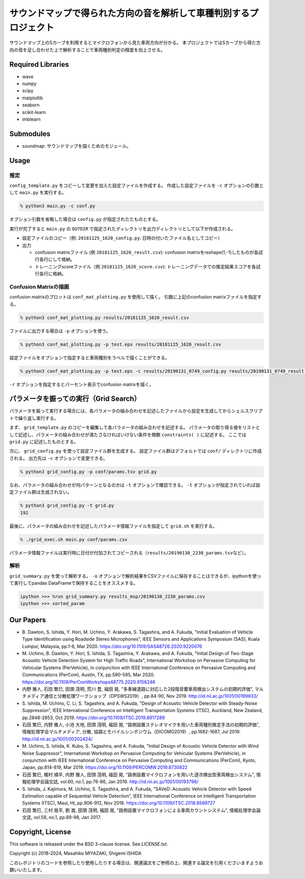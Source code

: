 .. -*- coding: utf-8; -*-

====================================================================
 サウンドマップで得られた方向の音を解析して車種判別するプロジェクト
====================================================================

サウンドマップ上のSカーブを利用するとマイクロフォンから見た車両方向が分かる。
本プロジェクトではSカーブから得た方向の音を足し合わせた上で解析することで車両種別判定の精度を向上させる。

Required Libraries
==================

* wave
* numpy
* scipy
* matplotlib
* seaborn
* scikit-learn
* imblearn

Submodules
==========

* soundmap: サウンドマップを描くためのモジュール。

Usage
=====

推定
----

``config_template.py`` をコピーして変更を加えた設定ファイルを作成する。
作成した設定ファイルを ``-c`` オプションの引数として ``main.py`` を実行する。

.. code-block:: bash

   % python3 main.py -c conf.py

オプション引数を省略した場合は ``config.py`` が指定されたたものとする。

実行が完了すると ``main.py`` の ``OUTDIR`` で指定されたディレクトリを出力ディレクトリとして以下が作成される。

* 設定ファイルのコピー（例: ``20181125_1620_config.py``: 日時の付いたファイル名としてコピー）
* 出力

  * confusion matrixファイル (例 ``20181125_1620_result.csv``): confusion matrixをreshape(1,-1)したものが各試行各行にして格納。
  * トレーニングscoreファイル（例 ``20181125_1620_score.csv``): トレーニングデータでの推定結果スコアを各試行各行に格納。

Confusion Matrixの描画
----------------------

confusion matrixのプロットは ``conf_mat_plotting.py`` を使用して描く。
引数に上記のconfusion matrixファイルを指定する。

.. code-block:: bash

   % python3 conf_mat_plotting.py results/20181125_1620_result.csv

ファイルに出力する場合は ``-p`` オプションを使う。

.. code-block:: bash

   % python3 conf_mat_plotting.py -p test.eps results/20181125_1620_result.csv

設定ファイルをオプションで指定すると車両種別をラベルで描くことができる。

.. code-block:: bash

   % python3 conf_mat_plotting.py -p test.eps -c results/20190131_0749_config.py results/20190131_0749_result.csv

``-r`` オプションを指定するとパーセント表示でconfusion matrixを描く。

パラメータを振っての実行（Grid Search）
=======================================

パラメータを振って実行する場合には、各パラメータの組み合わせを記述したファイルから設定を生成してからシェルスクリプトで繰り返し実行する。

まず、 ``grid_template.py`` のコピーを編集して各パラメータの組み合わせを記述する。
パラメータの取り得る値をリストとして記述し、パラメータの組み合わせが満たさなければいけない条件を関数 ``constraints( )`` に記述する。
ここでは ``grid.py`` に記述したものとする。

次に、 ``grid_config.py`` を使って設定ファイル群を生成する。
設定ファイル群はデフォルトでは ``conf/`` ディレクトリに作成される。
出力先は ``-c`` オプションで変更できる。

.. code-block:: bash

   % python3 grid_config.py -p conf/params.tsv grid.py

なお、パラメータの組み合わせが何パターンとなるのかは ``-t`` オプションで確認できる。
``-t`` オプションが指定されていれば設定ファイル群は生成されない。

.. code-block:: bash

   % python3 grid_config.py -t grid.py
   192

最後に、パラメータの組み合わせを記述したパラメータ情報ファイルを指定して ``grid.sh`` を実行する。

.. code-block:: bash

   % ./grid_exec.sh main.py conf/params.csv

パラメータ情報ファイルは実行時に日付が付加されてコピーされる（\ ``results/20190130_2230_params.tsv``\ など）。

解析
----

``grid_summary.py`` を使って解析する。
``-o`` オプションで解析結果をCSVファイルに保存することはできるが、ipythonを使って実行してpandas DataFrameで保持することをオススメする。

.. code-block:: python

   ipython >>> %run grid_summary.py results_msp/20190130_2230_params.csv
   ipython >>> sorted_param

Our Papers
==========

- B. Dawton, S. Ishida, Y. Hori, M. Uchino, Y. Arakawa, S. Tagashira, and A. Fukuda,
  "Initial Evaluation of Vehicle Type Identification using Roadside Stereo Microphones",
  IEEE Sensors and Applications Symposium (SAS), Kuala Lumpur, Malaysia, pp.1-6, Mar 2020.
  https://doi.org/10.1109/SAS48726.2020.9220076
- M. Uchino, B. Dawton, Y. Hori, S. Ishida, S. Tagashira, Y. Arakawa, and A. Fukuda,
  "Initial Design of Two-Stage Acoustic Vehicle Detection System for High Traffic Roads",
  International Workshop on Pervasive Computing for Vehicular Systems (PerVehicle), in conjunction with IEEE International Conference on Pervasive Computing and Communications (PerCom), Austin, TX, pp.590-595, Mar 2020.
  https://doi.org/10.1109/PerComWorkshops48775.2020.9156248
- 内野 雅人, 石田 繁巳, 田頭 茂明, 荒川 豊, 福田 晃,
  "多車線道路に対応した2段階音響車両検出システムの初期的評価",
  マルチメディア通信と分散処理ワークショップ（DPSWS2019）, pp.84-90, Nov 2019.
  http://id.nii.ac.jp/1001/00199833/
- S. Ishida, M. Uchino, C. Li, S. Tagashira, and A. Fukuda,
  "Design of Acoustic Vehicle Detector with Steady-Noise Suppression",
  IEEE International Conference on Intelligent Transportation Systems (ITSC), Auckland, New Zealand, pp.2848-2853, Oct 2019.
  https://doi.org/10.1109/ITSC.2019.8917289
- 石田 繁巳, 内野 雅人, 小池 大地, 田頭 茂明, 福田 晃,
  "路側設置ステレオマイクを用いた車両種別推定手法の初期的評価",
  情報処理学会マルチメディア, 分散, 協調とモバイルシンポジウム（DICOMO2019）, pp.1682-1687, Jul 2019.
  http://id.nii.ac.jp/1001/00202424/
- M. Uchino, S. Ishida, K. Kubo, S. Tagashira, and A. Fukuda,
  "Initial Design of Acoustic Vehicle Detector with Wind Noise Suppressor",
  International Workshop on Pervasive Computing for Vehicular Systems (PerVehicle), in conjunction with IEEE International Conference on Pervasive Computing and Communications (PerCom), Kyoto, Japan, pp.814-819, Mar 2019.
  https://doi.org/10.1109/PERCOMW.2019.8730822
- 石田 繁巳, 梶村 順平, 内野 雅人, 田頭 茂明, 福田 晃,
  "路側設置マイクロフォンを用いた逐次検出型車両検出システム",
  情報処理学会論文誌, vol.60, no.1, pp.76-86, Jan 2019.
  http://id.nii.ac.jp/1001/00193796/
- S. Ishida, J. Kajimura, M. Uchino, S. Tagashira, and A. Fukuda,
  "SAVeD: Acoustic Vehicle Detector with Speed Estimation capable of Sequential Vehicle Detection",
  IEEE International Conference on Intelligent Transportation Systems (ITSC), Maui, HI, pp.906-912, Nov 2018.
  https://doi.org/10.1109/ITSC.2018.8569727
- 石田 繁巳, 三村 晃平, 劉 嵩, 田頭 茂明, 福田 晃,
  "路側設置マイクロフォンによる車両カウントシステム",
  情報処理学会論文誌, vol.58, no.1, pp.89-98, Jan 2017.


Copyright, License
==================

This software is released under the BSD 3-clause license. See `LICENSE.txt`.

Copyright (c) 2018-2024, Masahiko MIYAZAKI, Shigemi ISHIDA

このレポジトリのコードを参照したり使用したりする場合は、関連論文をご参照の上、関連する論文を引用くださいますようお願いいたします。
